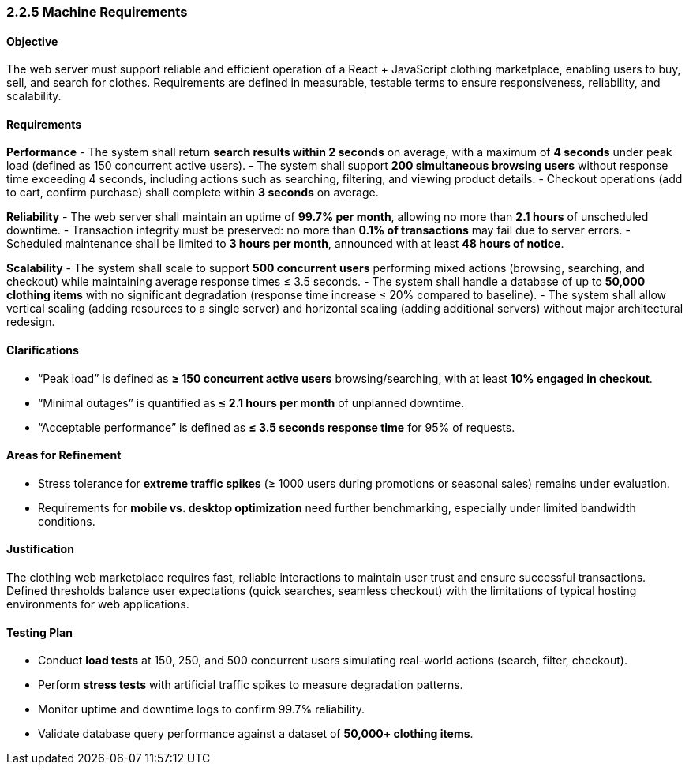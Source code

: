 === 2.2.5 Machine Requirements

==== Objective
The web server must support reliable and efficient operation of a React + JavaScript clothing marketplace, enabling users to buy, sell, and search for clothes. Requirements are defined in measurable, testable terms to ensure responsiveness, reliability, and scalability.

==== Requirements

*Performance*
- The system shall return **search results within 2 seconds** on average, with a maximum of **4 seconds** under peak load (defined as 150 concurrent active users).
- The system shall support **200 simultaneous browsing users** without response time exceeding 4 seconds, including actions such as searching, filtering, and viewing product details.
- Checkout operations (add to cart, confirm purchase) shall complete within **3 seconds** on average.

*Reliability*
- The web server shall maintain an uptime of **99.7% per month**, allowing no more than **2.1 hours** of unscheduled downtime.
- Transaction integrity must be preserved: no more than **0.1% of transactions** may fail due to server errors.
- Scheduled maintenance shall be limited to **3 hours per month**, announced with at least **48 hours of notice**.

*Scalability*
- The system shall scale to support **500 concurrent users** performing mixed actions (browsing, searching, and checkout) while maintaining average response times ≤ 3.5 seconds.
- The system shall handle a database of up to **50,000 clothing items** with no significant degradation (response time increase ≤ 20% compared to baseline).
- The system shall allow vertical scaling (adding resources to a single server) and horizontal scaling (adding additional servers) without major architectural redesign.

==== Clarifications
- “Peak load” is defined as **≥ 150 concurrent active users** browsing/searching, with at least **10% engaged in checkout**.
- “Minimal outages” is quantified as **≤ 2.1 hours per month** of unplanned downtime.
- “Acceptable performance” is defined as **≤ 3.5 seconds response time** for 95% of requests.

==== Areas for Refinement
- Stress tolerance for **extreme traffic spikes** (≥ 1000 users during promotions or seasonal sales) remains under evaluation.
- Requirements for **mobile vs. desktop optimization** need further benchmarking, especially under limited bandwidth conditions.

==== Justification
The clothing web marketplace requires fast, reliable interactions to maintain user trust and ensure successful transactions. Defined thresholds balance user expectations (quick searches, seamless checkout) with the limitations of typical hosting environments for web applications.

==== Testing Plan
- Conduct **load tests** at 150, 250, and 500 concurrent users simulating real-world actions (search, filter, checkout).
- Perform **stress tests** with artificial traffic spikes to measure degradation patterns.
- Monitor uptime and downtime logs to confirm 99.7% reliability.
- Validate database query performance against a dataset of **50,000+ clothing items**.

